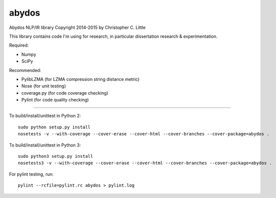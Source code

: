 abydos
======

.. image:: https://travis-ci.org/chrislit/abydos.svg
    :target: https://travis-ci.org/chrislit/abydos

.. image:: https://readthedocs.org/projects/abydos/badge/?version=latest
    :target: https://readthedocs.org/projects/abydos/?badge=latest
    :alt: Documentation Status

Abydos NLP/IR library
Copyright 2014-2015 by Christopher C. Little

This library contains code I'm using for research, in particular dissertation research & experimentation.

Required:

- Numpy
- SciPy


Recommended:

- PylibLZMA   (for LZMA compression string distance metric)
- Nose        (for unit testing)
- coverage.py (for code coverage checking)
- Pylint      (for code quality checking)

-----

To build/install/unittest in Python 2:

::

    sudo python setup.py install
    nosetests -v --with-coverage --cover-erase --cover-html --cover-branches --cover-package=abydos .

To build/install/unittest in Python 3:

::

    sudo python3 setup.py install
    nosetests3 -v --with-coverage --cover-erase --cover-html --cover-branches --cover-package=abydos .

For pylint testing, run:

::

    pylint --rcfile=pylint.rc abydos > pylint.log
